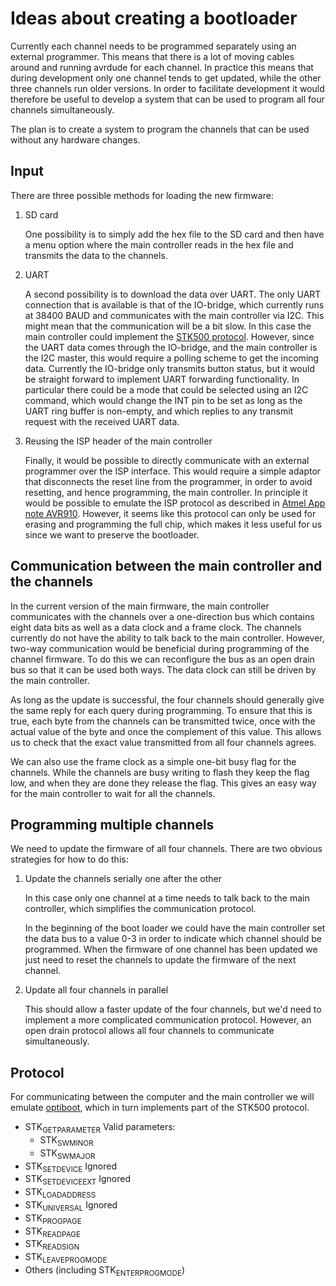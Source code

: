 * Ideas about creating a bootloader

Currently each channel needs to be programmed separately using an
external programmer. This means that there is a lot of moving cables
around and running avrdude for each channel. In practice this means
that during development only one channel tends to get updated, while
the other three channels run older versions. In order to facilitate
development it would therefore be useful to develop a system that can
be used to program all four channels simultaneously.

The plan is to create a system to program the channels that can be
used without any hardware changes.

** Input

   There are three possible methods for loading the new firmware:

   1. SD card 

      One possibility is to simply add the hex file to the SD card and
      then have a menu option where the main controller reads in the
      hex file and transmits the data to the channels.

   2. UART 

      A second possibility is to download the data over UART. The only
      UART connection that is available is that of the IO-bridge,
      which currently runs at 38400 BAUD and communicates with the
      main controller via I2C. This might mean that the communication
      will be a bit slow. In this case the main controller could
      implement the [[http://www.atmel.com/images/doc2525.pdf][STK500 protocol]]. However, since the UART data
      comes through the IO-bridge, and the main controller is the I2C
      master, this would require a polling scheme to get the incoming
      data. Currently the IO-bridge only transmits button status, but
      it would be straight forward to implement UART forwarding
      functionality. In particular there could be a mode that could be
      selected using an I2C command, which would change the INT pin to
      be set as long as the UART ring buffer is non-empty, and which
      replies to any transmit request with the received UART data.

   3. Reusing the ISP header of the main controller

      Finally, it would be possible to directly communicate with an
      external programmer over the ISP interface. This would require a
      simple adaptor that disconnects the reset line from the
      programmer, in order to avoid resetting, and hence programming,
      the main controller. In principle it would be possible to
      emulate the ISP protocol as described in [[http://www.atmel.com/Images/Atmel-0943-In-System-Programming_ApplicationNote_AVR910.pdf][Atmel App note
      AVR910]]. However, it seems like this protocol can only be used
      for erasing and programming the full chip, which makes it less
      useful for us since we want to preserve the bootloader.


** Communication between the main controller and the channels

   In the current version of the main firmware, the main controller
   communicates with the channels over a one-direction bus which
   contains eight data bits as well as a data clock and a frame
   clock. The channels currently do not have the ability to talk back
   to the main controller. However, two-way communication would be
   beneficial during programming of the channel firmware. To do this
   we can reconfigure the bus as an open drain bus so that it can be
   used both ways. The data clock can still be driven by the main
   controller.

   As long as the update is successful, the four channels should
   generally give the same reply for each query during programming. To
   ensure that this is true, each byte from the channels can be
   transmitted twice, once with the actual value of the byte and once
   the complement of this value. This allows us to check that the
   exact value transmitted from all four channels agrees.

   We can also use the frame clock as a simple one-bit busy flag for
   the channels. While the channels are busy writing to flash they
   keep the flag low, and when they are done they release the
   flag. This gives an easy way for the main controller to wait for
   all the channels.

** Programming multiple channels

   We need to update the firmware of all four channels. There are two
   obvious strategies for how to do this:

   1. Update the channels serially one after the other
      
      In this case only one channel at a time needs to talk back to
      the main controller, which simplifies the communication
      protocol.

      In the beginning of the boot loader we could have the main
      controller set the data bus to a value 0-3 in order to indicate
      which channel should be programmed. When the firmware of one
      channel has been updated we just need to reset the channels to
      update the firmware of the next channel.


   2. Update all four channels in parallel

      This should allow a faster update of the four channels, but we'd
      need to implement a more complicated communication
      protocol. However, an open drain protocol allows all four
      channels to communicate simultaneously.

** Protocol

   For communicating between the computer and the main controller we
   will emulate [[https://github.com/Optiboot/optiboot][optiboot]], which in turn implements part of the STK500
   protocol.

   - STK_GET_PARAMETER
     Valid parameters: 
     + STK_SW_MINOR
     + STK_SW_MAJOR
   - STK_SET_DEVICE
     Ignored
   - STK_SET_DEVICE_EXT
     Ignored
   - STK_LOAD_ADDRESS
   - STK_UNIVERSAL
     Ignored
   - STK_PROG_PAGE
   - STK_READ_PAGE
   - STK_READ_SIGN
   - STK_LEAVE_PROGMODE
   - Others (including STK_ENTER_PROGMODE)
